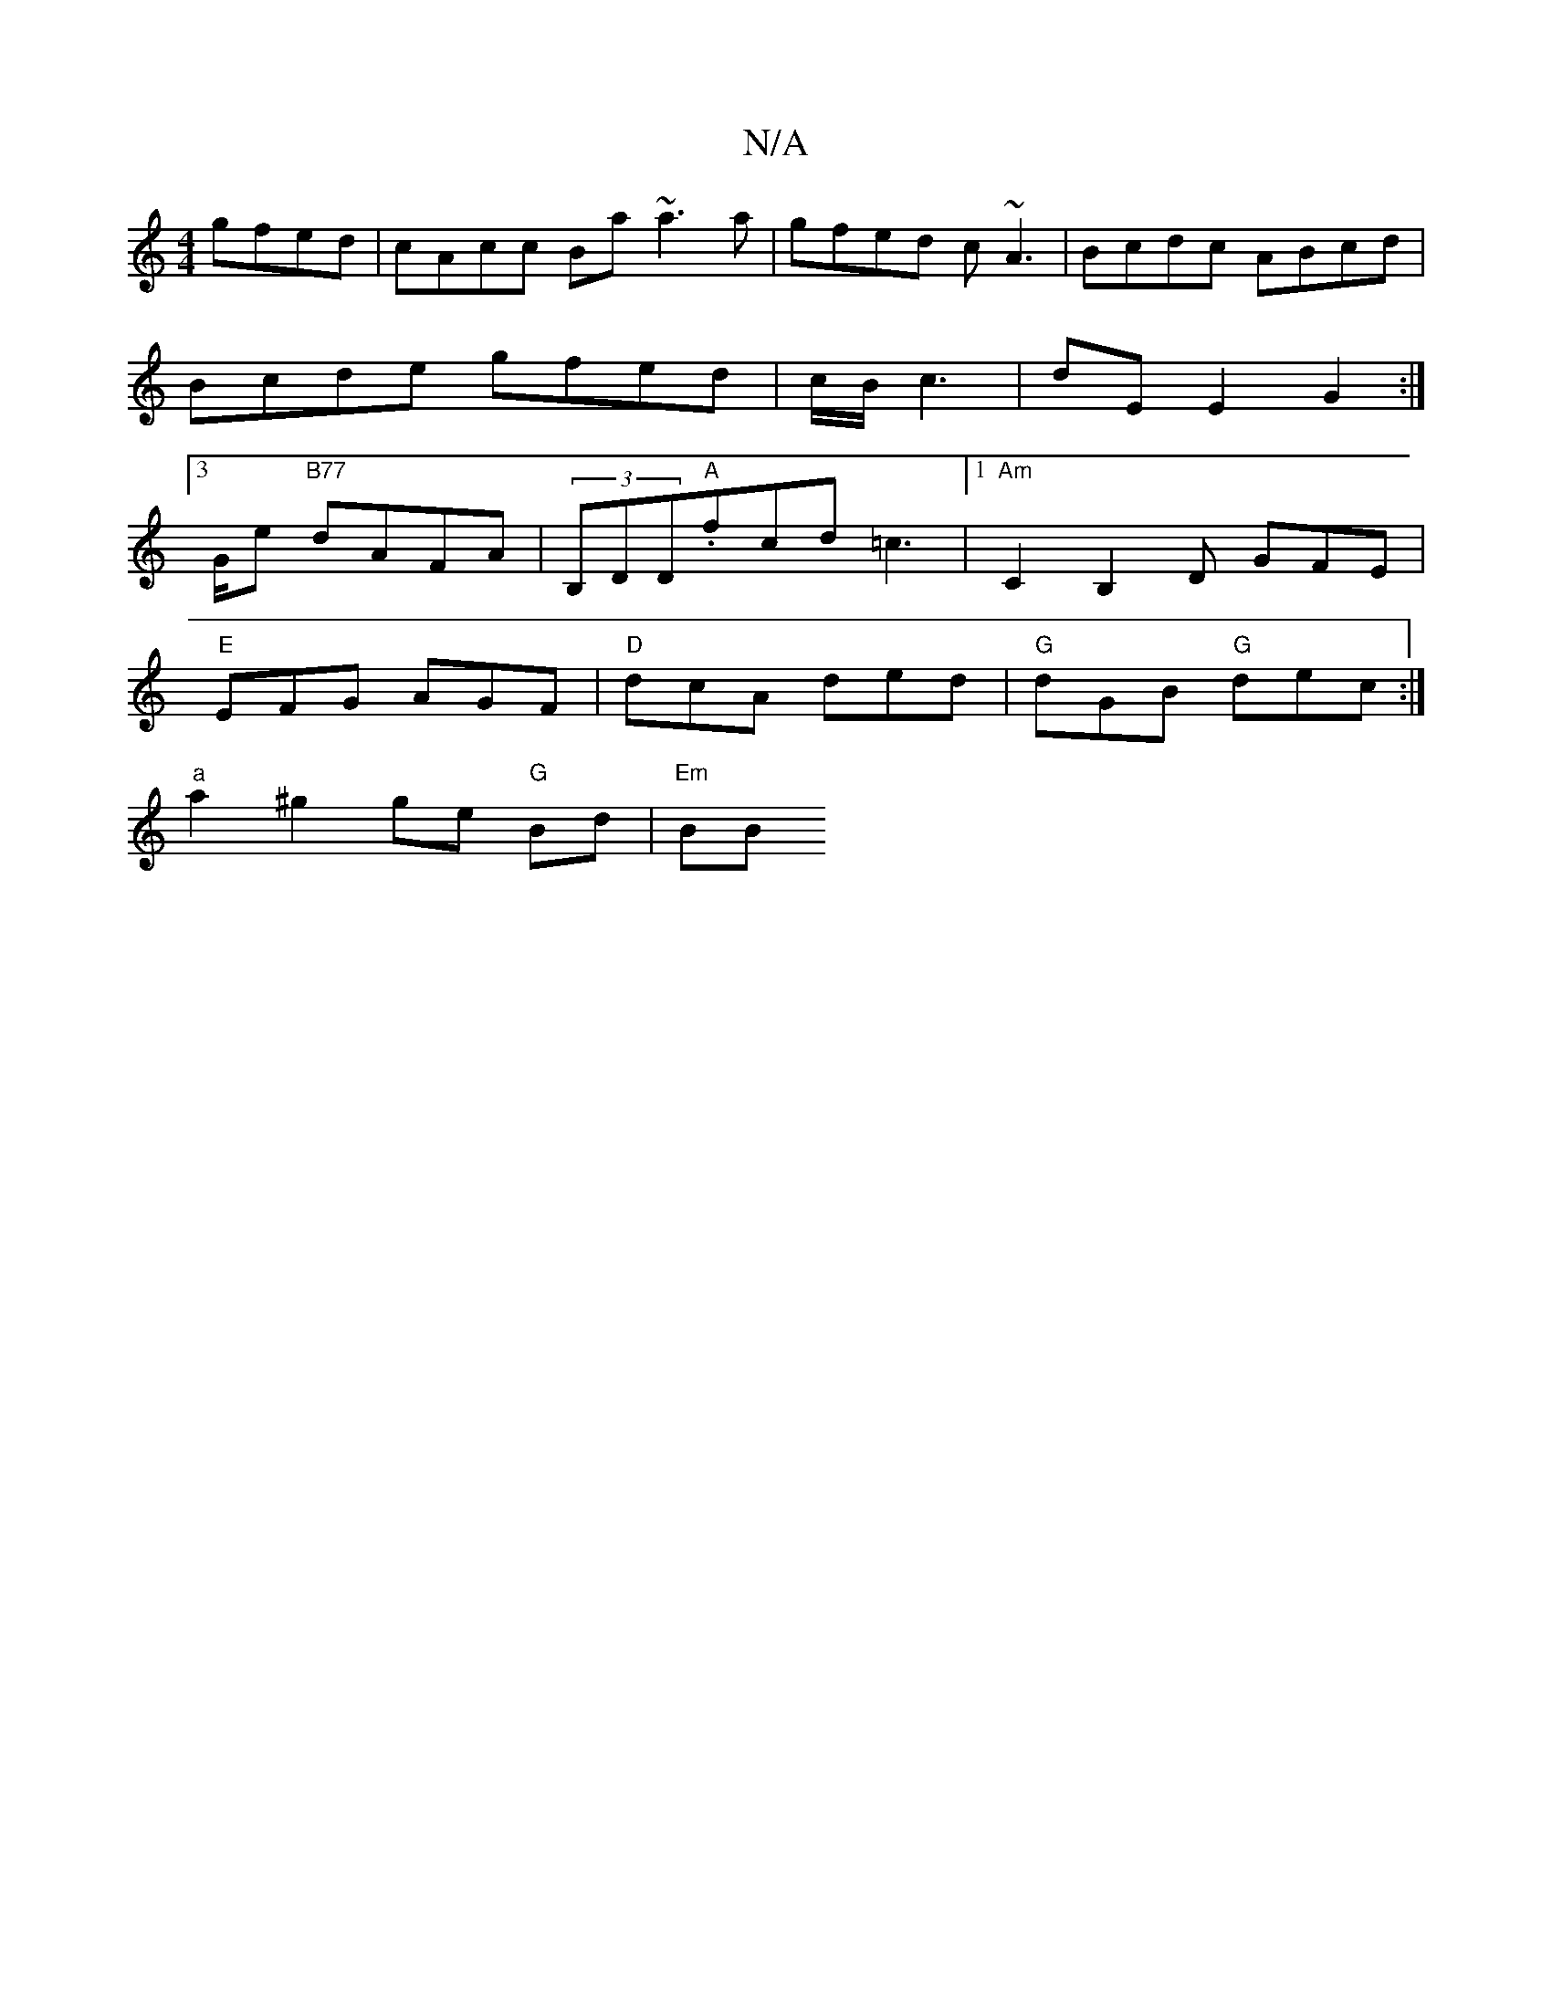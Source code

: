 X:1
T:N/A
M:4/4
R:N/A
K:Cmajor
 gfed | cAcc Ba~a3 a|gfed c~A3|Bcdc ABcd|
Bcde gfed|c/B/c3|dE E2 G2 :|
[3/G/e "B77" dAFA | (3B,DD"A".fcd =c3|1 "Am"C2 B,2 D GFE |
"E" EFG AGF |"D"dcA ded | "G"dGB "G"dec:|
"a"a2 ^g2 ge "G"Bd | "Em" BB
